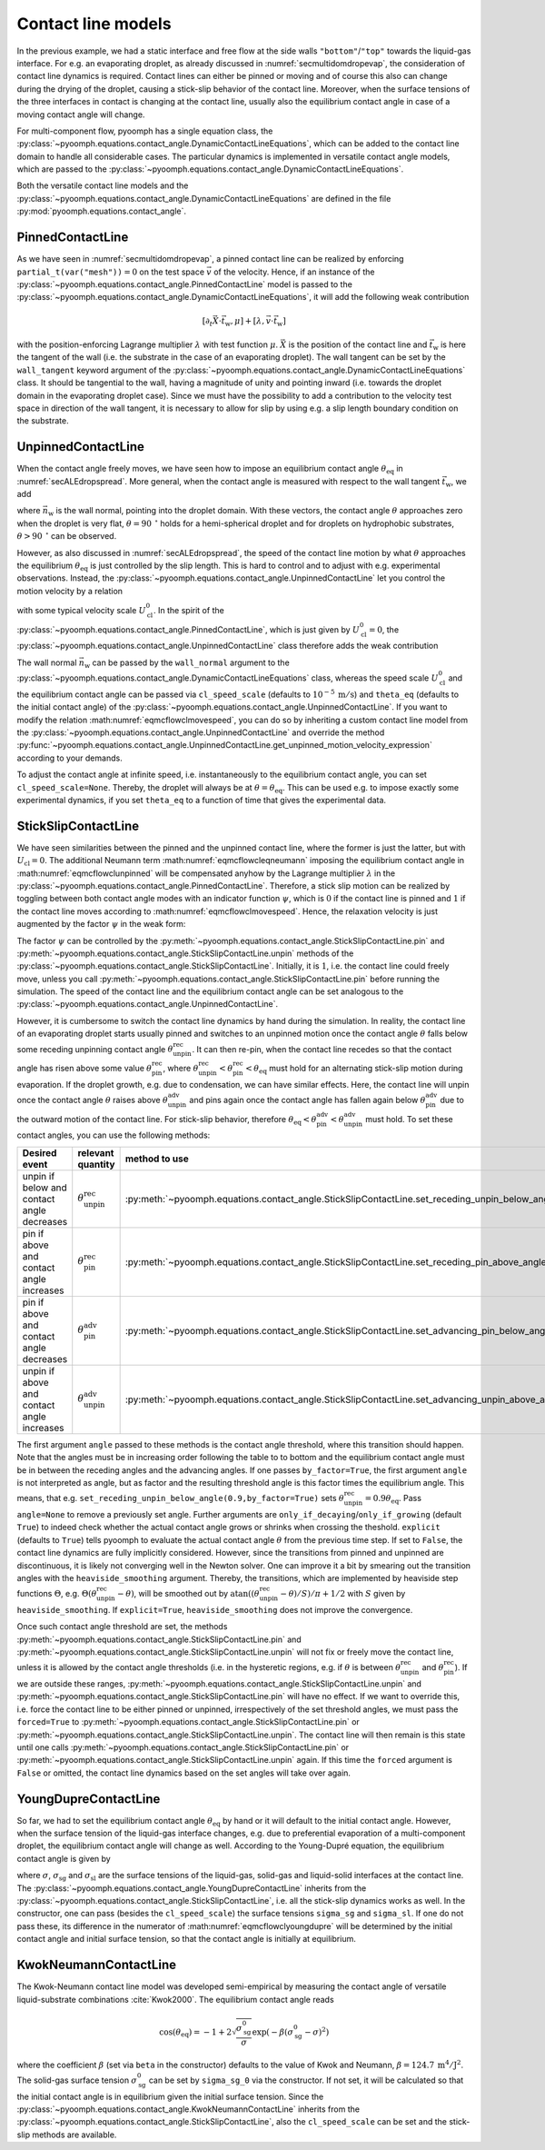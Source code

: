 Contact line models
-------------------

In the previous example, we had a static interface and free flow at the side walls ``"bottom"``/``"top"`` towards the liquid-gas interface. For e.g. an evaporating droplet, as already discussed in :numref:`secmultidomdropevap`, the consideration of contact line dynamics is required. Contact lines can either be pinned or moving and of course this also can change during the drying of the droplet, causing a stick-slip behavior of the contact line. Moreover, when the surface tensions of the three interfaces in contact is changing at the contact line, usually also the equilibrium contact angle in case of a moving contact angle will change.

For multi-component flow, pyoomph has a single equation class, the :py:class:`~pyoomph.equations.contact_angle.DynamicContactLineEquations`, which can be added to the contact line domain to handle all considerable cases. The particular dynamics is implemented in versatile contact angle models, which are passed to the :py:class:`~pyoomph.equations.contact_angle.DynamicContactLineEquations`.

Both the versatile contact line models and the :py:class:`~pyoomph.equations.contact_angle.DynamicContactLineEquations` are defined in the file :py:mod:`pyoomph.equations.contact_angle`.

PinnedContactLine
~~~~~~~~~~~~~~~~~

As we have seen in :numref:`secmultidomdropevap`, a pinned contact line can be realized by enforcing ``partial_t(var("mesh"))``\ :math:`=0` on the test space :math:`\vec{v}` of the velocity. Hence, if an instance of the :py:class:`~pyoomph.equations.contact_angle.PinnedContactLine` model is passed to the :py:class:`~pyoomph.equations.contact_angle.DynamicContactLineEquations`, it will add the following weak contribution

.. math:: \left[\partial_t \vec{X}\cdot\vec{t}_\text{w},\mu \right]+\left[\lambda,\vec{v}\cdot\vec{t}_\text{w} \right]

with the position-enforcing Lagrange multiplier :math:`\lambda` with test function :math:`\mu`. :math:`\vec{X}` is the position of the contact line and :math:`\vec{t}_\text{w}` is here the tangent of the wall (i.e. the substrate in the case of an evaporating droplet). The wall tangent can be set by the ``wall_tangent`` keyword argument of the :py:class:`~pyoomph.equations.contact_angle.DynamicContactLineEquations` class. It should be tangential to the wall, having a magnitude of unity and pointing inward (i.e. towards the droplet domain in the evaporating droplet case). Since we must have the possibility to add a contribution to the velocity test space in direction of the wall tangent, it is necessary to allow for slip by using e.g. a slip length boundary condition on the substrate.

UnpinnedContactLine
~~~~~~~~~~~~~~~~~~~

When the contact angle freely moves, we have seen how to impose an equilibrium contact angle :math:`\theta_\text{eq}` in :numref:`secALEdropspread`. More general, when the contact angle is measured with respect to the wall tangent :math:`\vec{t}_\text{w}`, we add

.. math:: :label: eqmcflowcleqneumann

   \left[\sigma\left(\sin(\theta_\text{eq}) \vec{n}_\text{w} + \cos(\theta_\text{eq})\vec{t}_\text{w}\right),\vec{v} \right]\,,

where :math:`\vec{n}_\text{w}` is the wall normal, pointing into the droplet domain. With these vectors, the contact angle :math:`\theta` approaches zero when the droplet is very flat, :math:`\theta=90\:\mathrm{^\circ}` holds for a hemi-spherical droplet and for droplets on hydrophobic substrates, :math:`\theta>90\:\mathrm{^\circ}` can be observed.

However, as also discussed in :numref:`secALEdropspread`, the speed of the contact line motion by what :math:`\theta` approaches the equilibrium :math:`\theta_\text{eq}` is just controlled by the slip length. This is hard to control and to adjust with e.g. experimental observations. Instead, the :py:class:`~pyoomph.equations.contact_angle.UnpinnedContactLine` let you control the motion velocity by a relation

.. math:: :label: eqmcflowclmovespeed

   U_{\text{cl}}=\partial_t \vec{X}\cdot\vec{t}_\text{w}=-U_\text{cl}^0\left(\theta-\theta_\text{eq}\right)

with some typical velocity scale :math:`U_\text{cl}^0`. In the spirit of the :py:class:`~pyoomph.equations.contact_angle.PinnedContactLine`, which is just given by :math:`U_\text{cl}^0=0`, the :py:class:`~pyoomph.equations.contact_angle.UnpinnedContactLine` class therefore adds the weak contribution

.. math:: :label: eqmcflowclunpinned

   \left[\sigma\left(\sin(\theta_\text{eq}) \vec{n}_\text{w} + \cos(\theta_\text{eq})\vec{t}_\text{w}\right),\vec{v} \right]+\left[\partial_t \vec{X}\cdot\vec{t}_\text{w}-U_{\text{cl}},\mu \right]+\left[\lambda,\vec{v}\cdot\vec{t}_\text{w} \right]\,,

The wall normal :math:`\vec{n}_\text{w}` can be passed by the ``wall_normal`` argument to the :py:class:`~pyoomph.equations.contact_angle.DynamicContactLineEquations` class, whereas the speed scale :math:`U_\text{cl}^0` and the equilibrium contact angle can be passed via ``cl_speed_scale`` (defaults to :math:`10^{-5}\:\mathrm{m}/\mathrm{s}`) and ``theta_eq`` (defaults to the initial contact angle) of the :py:class:`~pyoomph.equations.contact_angle.UnpinnedContactLine`. If you want to modify the relation :math:numref:`eqmcflowclmovespeed`, you can do so by inheriting a custom contact line model from the :py:class:`~pyoomph.equations.contact_angle.UnpinnedContactLine` and override the method :py:func:`~pyoomph.equations.contact_angle.UnpinnedContactLine.get_unpinned_motion_velocity_expression` according to your demands.

To adjust the contact angle at infinite speed, i.e. instantaneously to the equilibrium contact angle, you can set ``cl_speed_scale=None``. Thereby, the droplet will always be at :math:`\theta=\theta_\text{eq}`. This can be used e.g. to impose exactly some experimental dynamics, if you set ``theta_eq`` to a function of time that gives the experimental data.

StickSlipContactLine
~~~~~~~~~~~~~~~~~~~~

We have seen similarities between the pinned and the unpinned contact line, where the former is just the latter, but with :math:`U_{\text{cl}}=0`. The additional Neumann term :math:numref:`eqmcflowcleqneumann` imposing the equilibrium contact angle in :math:numref:`eqmcflowclunpinned` will be compensated anyhow by the Lagrange multiplier :math:`\lambda` in the :py:class:`~pyoomph.equations.contact_angle.PinnedContactLine`. Therefore, a stick slip motion can be realized by toggling between both contact angle modes with an indicator function :math:`\psi`, which is :math:`0` if the contact line is pinned and :math:`1` if the contact line moves according to :math:numref:`eqmcflowclmovespeed`. Hence, the relaxation velocity is just augmented by the factor :math:`\psi` in the weak form:

.. math:: :label: eqmcflowclstickslip

   \left[\sigma\left(\sin(\theta_\text{eq}) \vec{n}_\text{w} + \cos(\theta_\text{eq})\vec{t}_\text{w}\right),\vec{v} \right]+\left[\partial_t \vec{X}\cdot\vec{t}_\text{w}-\psi U_{\text{cl}},\mu \right]+\left[\lambda,\vec{v}\cdot\vec{t}_\text{w} \right]\,,

The factor :math:`\psi` can be controlled by the :py:meth:`~pyoomph.equations.contact_angle.StickSlipContactLine.pin` and :py:meth:`~pyoomph.equations.contact_angle.StickSlipContactLine.unpin` methods of the :py:class:`~pyoomph.equations.contact_angle.StickSlipContactLine`. Initially, it is :math:`1`, i.e. the contact line could freely move, unless you call :py:meth:`~pyoomph.equations.contact_angle.StickSlipContactLine.pin` before running the simulation. The speed of the contact line and the equilibrium contact angle can be set analogous to the :py:class:`~pyoomph.equations.contact_angle.UnpinnedContactLine`.

However, it is cumbersome to switch the contact line dynamics by hand during the simulation. In reality, the contact line of an evaporating droplet starts usually pinned and switches to an unpinned motion once the contact angle :math:`\theta` falls below some receding unpinning contact angle :math:`\theta^\text{rec}_\text{unpin}`. It can then re-pin, when the contact line recedes so that the contact angle has risen above some value :math:`\theta^\text{rec}_\text{pin}`, where :math:`\theta^\text{rec}_\text{unpin}<\theta^\text{rec}_\text{pin}<\theta_\text{eq}` must hold for an alternating stick-slip motion during evaporation. If the droplet growth, e.g. due to condensation, we can have similar effects. Here, the contact line will unpin once the contact angle :math:`\theta` raises above :math:`\theta^\text{adv}_\text{unpin}` and pins again once the contact angle has fallen again below :math:`\theta^\text{adv}_\text{pin}` due to the outward motion of the contact line. For stick-slip behavior, therefore :math:`\theta_\text{eq}<\theta^\text{adv}_\text{pin}<\theta^\text{adv}_\text{unpin}` must hold. To set these contact angles, you can use the following methods:

.. container:: center

   +--------------------------------------------+----------------------------------------+--------------------------------------------------------------------------------------------------+
   | **Desired event**                          | **relevant quantity**                  | **method to use**                                                                                |
   +============================================+========================================+==================================================================================================+
   | unpin if below and contact angle decreases | :math:`\theta^\text{rec}_\text{unpin}` | :py:meth:`~pyoomph.equations.contact_angle.StickSlipContactLine.set_receding_unpin_below_angle`  |
   +--------------------------------------------+----------------------------------------+--------------------------------------------------------------------------------------------------+
   | pin if above and contact angle increases   | :math:`\theta^\text{rec}_\text{pin}`   | :py:meth:`~pyoomph.equations.contact_angle.StickSlipContactLine.set_receding_pin_above_angle`    |
   +--------------------------------------------+----------------------------------------+--------------------------------------------------------------------------------------------------+
   | pin if above and contact angle decreases   | :math:`\theta^\text{adv}_\text{pin}`   | :py:meth:`~pyoomph.equations.contact_angle.StickSlipContactLine.set_advancing_pin_below_angle`   |
   +--------------------------------------------+----------------------------------------+--------------------------------------------------------------------------------------------------+
   | unpin if above and contact angle increases | :math:`\theta^\text{adv}_\text{unpin}` | :py:meth:`~pyoomph.equations.contact_angle.StickSlipContactLine.set_advancing_unpin_above_angle` |
   +--------------------------------------------+----------------------------------------+--------------------------------------------------------------------------------------------------+

The first argument ``angle`` passed to these methods is the contact angle threshold, where this transition should happen. Note that the angles must be in increasing order following the table to to bottom and the equilibrium contact angle must be in between the receding angles and the advancing angles. If one passes ``by_factor=True``, the first argument ``angle`` is not interpreted as angle, but as factor and the resulting threshold angle is this factor times the equilibrium angle. This means, that e.g. ``set_receding_unpin_below_angle(0.9,by_factor=True)`` sets :math:`\theta^\text{rec}_\text{unpin}=0.9\theta_\text{eq}`. Pass ``angle=None`` to remove a previously set angle. Further arguments are ``only_if_decaying``/``only_if_growing`` (default ``True``) to indeed check whether the actual contact angle grows or shrinks when crossing the theshold. ``explicit`` (defaults to ``True``) tells pyoomph to evaluate the actual contact angle :math:`\theta` from the previous time step. If set to ``False``, the contact line dynamics are fully implicitly considered. However, since the transitions from pinned and unpinned are discontinuous, it is likely not converging well in the Newton solver. One can improve it a bit by smearing out the transition angles with the ``heaviside_smoothing`` argument. Thereby, the transitions, which are implemented by heaviside step functions :math:`\Theta`, e.g. :math:`\Theta(\theta^\text{rec}_\text{unpin}-\theta)`, will be smoothed out by :math:`\operatorname{atan}((\theta^\text{rec}_\text{unpin}-\theta)/S)/\pi+1/2` with :math:`S` given by ``heaviside_smoothing``. If ``explicit=True``, ``heaviside_smoothing`` does not improve the convergence.

Once such contact angle threshold are set, the methods :py:meth:`~pyoomph.equations.contact_angle.StickSlipContactLine.pin` and :py:meth:`~pyoomph.equations.contact_angle.StickSlipContactLine.unpin` will not fix or freely move the contact line, unless it is allowed by the contact angle thresholds (i.e. in the hysteretic regions, e.g. if :math:`\theta` is between :math:`\theta^\text{rec}_\text{unpin}` and :math:`\theta^\text{rec}_\text{pin}`). If we are outside these ranges, :py:meth:`~pyoomph.equations.contact_angle.StickSlipContactLine.unpin` and :py:meth:`~pyoomph.equations.contact_angle.StickSlipContactLine.pin` will have no effect. If we want to override this, i.e. force the contact line to be either pinned or unpinned, irrespectively of the set threshold angles, we must pass the ``forced=True`` to :py:meth:`~pyoomph.equations.contact_angle.StickSlipContactLine.pin` or :py:meth:`~pyoomph.equations.contact_angle.StickSlipContactLine.unpin`. The contact line will then remain is this state until one calls :py:meth:`~pyoomph.equations.contact_angle.StickSlipContactLine.pin` or :py:meth:`~pyoomph.equations.contact_angle.StickSlipContactLine.unpin` again. If this time the ``forced`` argument is ``False`` or omitted, the contact line dynamics based on the set angles will take over again.

YoungDupreContactLine
~~~~~~~~~~~~~~~~~~~~~

So far, we had to set the equilibrium contact angle :math:`\theta_\text{eq}` by hand or it will default to the initial contact angle. However, when the surface tension of the liquid-gas interface changes, e.g. due to preferential evaporation of a multi-component droplet, the equilibrium contact angle will change as well. According to the Young-Dupré equation, the equilibrium contact angle is given by

.. math:: :label: eqmcflowclyoungdupre

   \cos\left(\theta_\text{eq}\right)=\frac{\sigma_\text{sg}-\sigma_\text{sl}}{\sigma}

where :math:`\sigma`, :math:`\sigma_\text{sg}` and :math:`\sigma_\text{sl}` are the surface tensions of the liquid-gas, solid-gas and liquid-solid interfaces at the contact line. The :py:class:`~pyoomph.equations.contact_angle.YoungDupreContactLine` inherits from the :py:class:`~pyoomph.equations.contact_angle.StickSlipContactLine`, i.e. all the stick-slip dynamics works as well. In the constructor, one can pass (besides the ``cl_speed_scale``) the surface tensions ``sigma_sg`` and ``sigma_sl``. If one do not pass these, its difference in the numerator of :math:numref:`eqmcflowclyoungdupre` will be determined by the initial contact angle and initial surface tension, so that the contact angle is initially at equilibrium.

KwokNeumannContactLine
~~~~~~~~~~~~~~~~~~~~~~

The Kwok-Neumann contact line model was developed semi-empirical by measuring the contact angle of versatile liquid-substrate combinations :cite:`Kwok2000`. The equilibrium contact angle reads

.. math:: \cos\left(\theta_\text{eq}\right)=-1+2\sqrt{\frac{\sigma_\text{sg}^0}{\sigma}}\exp\left(-\beta\left(\sigma_\text{sg}^0-\sigma\right)^2 \right)

where the coefficient :math:`\beta` (set via ``beta`` in the constructor) defaults to the value of Kwok and Neumann, :math:`\beta=124.7 \:\mathrm{m^4}/\mathrm{J^2}`. The solid-gas surface tension :math:`\sigma_\text{sg}^0` can be set by ``sigma_sg_0`` via the constructor. If not set, it will be calculated so that the initial contact angle is in equilibrium given the initial surface tension. Since the :py:class:`~pyoomph.equations.contact_angle.KwokNeumannContactLine` inherits from the :py:class:`~pyoomph.equations.contact_angle.StickSlipContactLine`, also the ``cl_speed_scale`` can be set and the stick-slip methods are available.
